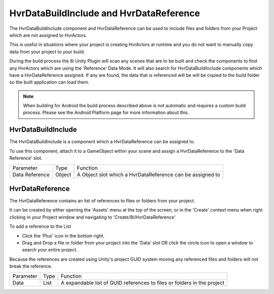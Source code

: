 ============================================================
HvrDataBuildInclude and HvrDataReference
============================================================

The HvrDataBuildInclude component and HvrDataReference can be used to include files and folders from your Project which are not assigned to HvrActors.

This is useful in situations where your project is creating HvrActors at runtime and you do not want to manually copy data from your project to your build.

During the build process the 8i Unity Plugin will scan any scenes that are to be built and check the components to find any HvrActors which are using the 'Reference' Data Mode. It will also search for HvrDataBuildInclude components which have a HvrDataReference assigned. If any are found, the data that is referenced will be will be copied to the build folder so the built application can load them.

.. note::
    When building for Android the build process described above is not automatic and requires a custom build process. Please see the Android Platform page for more information about this.


HvrDataBuildInclude
------------------------------------------------------------

The HvrDataBuildInclude is a component which a HvrDataReference can be assigned to.

To use this component, attach it to a GameObject within your scene and assign a HvrDataReference to the 'Data Reference' slot.

+-----------------+-----------+-------------------------------------------------------------------------+
| Parameter       | Type      | Function                                                                |
+-----------------+-----------+-------------------------------------------------------------------------+
| Data Reference  | Object    | A Object slot which a HvrDataReference can be assigned to               |
+-----------------+-----------+-------------------------------------------------------------------------+

HvrDataReference
------------------------------------------------------------

The HvrDataReference contains an list of references to files or folders from your project.

It can be created by either opening the 'Assets' menu at the top of the screen, or in the 'Create' context menu when right clicking in your Project window and navigating to 'Create/8i/HvrDataReference'

To add a reference to the List

- Click the 'Plus' icon in the bottom right.
- Drag and Drop a file or folder from your project into the 'Data' slot OR click the circle icon to open a window to search your entire project.

Because the references are created using Unity's project GUID system moving any referenced files and folders will not break the reference.

+-----------------+-----------+-------------------------------------------------------------------------+
| Parameter       | Type      | Function                                                                |
+-----------------+-----------+-------------------------------------------------------------------------+
| Data            | List      | A expandable list of GUID references to files or folders in the project |
+-----------------+-----------+-------------------------------------------------------------------------+
